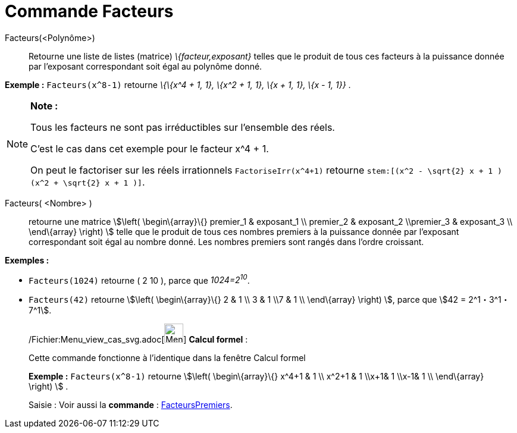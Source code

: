 = Commande Facteurs
:page-en: commands/Factors_Command
ifdef::env-github[:imagesdir: /fr/modules/ROOT/assets/images]

Facteurs(<Polynôme>)::
  Retourne une liste de listes (matrice) _\{facteur,exposant}_ telles que le produit de tous ces facteurs à la puissance
  donnée par l'exposant correspondant soit égal au polynôme donné.

[EXAMPLE]
====

*Exemple :* `++Facteurs(x^8-1)++` retourne _\{\{x^4 + 1, 1}, \{x^2 + 1, 1}, \{x + 1, 1}, \{x - 1, 1}}_ .

====

[NOTE]
====

*Note :*

Tous les facteurs ne sont pas irréductibles sur l'ensemble des réels.

C'est le cas dans cet exemple pour le facteur x^4 + 1.

On peut le factoriser sur les réels irrationnels `++FactoriseIrr(x^4+1)++` retourne
`++ stem:[(x^2 - \sqrt{2} x + 1 ) (x^2 + \sqrt{2} x + 1 )]++`.

====

Facteurs( <Nombre> )::
  retourne une matrice stem:[\left( \begin\{array}\{} premier_1 & exposant_1 \\ premier_2 & exposant_2 \\premier_3 &
  exposant_3 \\ \end\{array} \right) ] telle que le produit de tous ces nombres premiers à la puissance donnée par
  l'exposant correspondant soit égal au nombre donné. Les nombres premiers sont rangés dans l'ordre croissant.

[EXAMPLE]
====

*Exemples :*

* `++Facteurs(1024)++` retourne ( 2 10 ), parce que _1024=2^10^_.
* `++Facteurs(42)++` retourne stem:[\left( \begin\{array}\{} 2 & 1 \\ 3 & 1 \\7 & 1 \\ \end\{array} \right) ], parce que
stem:[42 = 2^1・3^1・7^1].

====

____________________________________________________________

/Fichier:Menu_view_cas_svg.adoc[image:32px-Menu_view_cas.svg.png[Menu view cas.svg,width=32,height=32]] *Calcul
formel* :

Cette commande fonctionne à l'identique dans la fenêtre Calcul formel

[EXAMPLE]
====

*Exemple :* `++Facteurs(x^8-1)++` retourne stem:[\left( \begin\{array}\{} x^4+1 & 1 \\ x^2+1 & 1 \\x+1& 1 \\x-1& 1 \\
\end\{array} \right) ] .

====

[.kcode]#Saisie :# Voir aussi la *commande* : xref:/commands/FacteursPremiers.adoc[FacteursPremiers].
